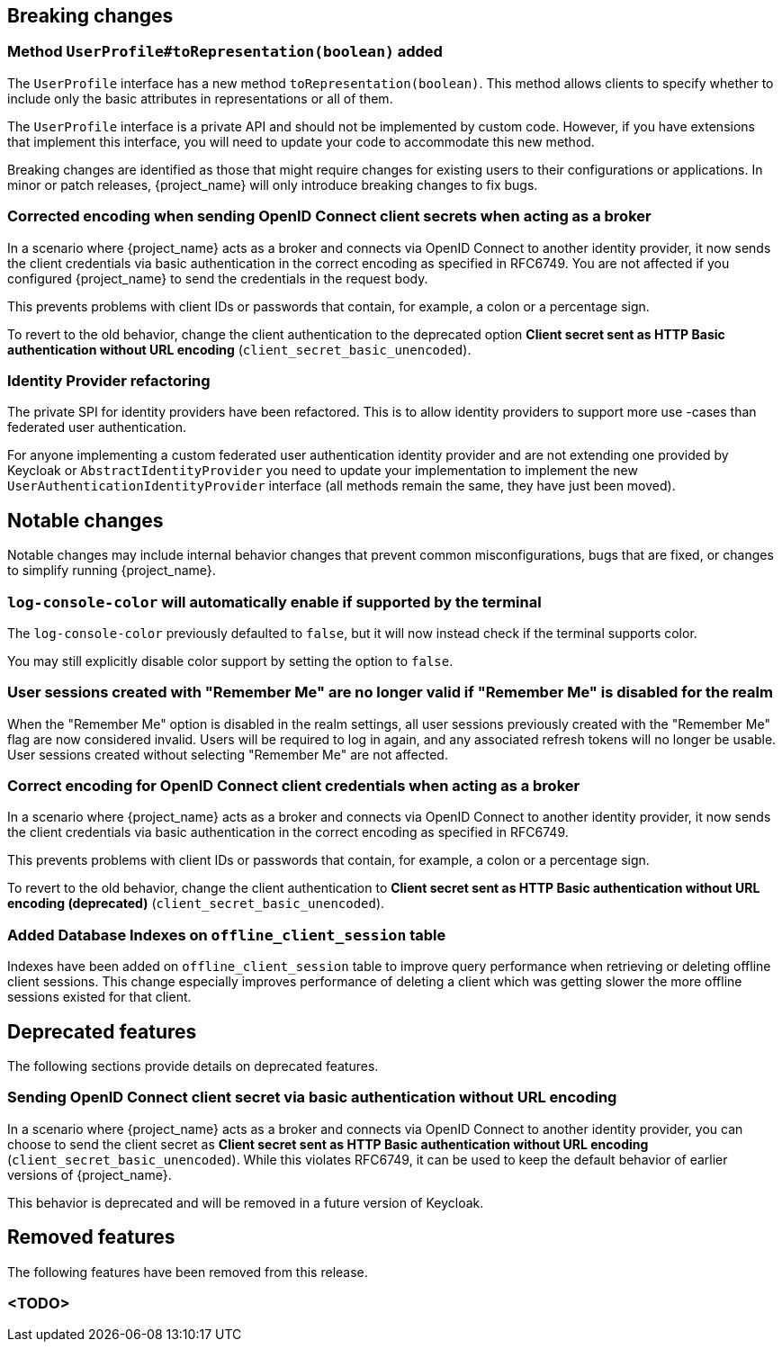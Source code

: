 // ------------------------ Breaking changes ------------------------  //
== Breaking changes

=== Method `UserProfile#toRepresentation(boolean)` added

The `UserProfile` interface has a new method `toRepresentation(boolean)`. This method allows clients to specify whether to include
only the basic attributes in representations or all of them.

The `UserProfile` interface is a private API and should not be implemented by custom code. However, if you have extensions that
implement this interface, you will need to update your code to accommodate this new method.

Breaking changes are identified as those that might require changes for existing users to their configurations or applications.
In minor or patch releases, {project_name} will only introduce breaking changes to fix bugs.

=== Corrected encoding when sending OpenID Connect client secrets when acting as a broker

In a scenario where {project_name} acts as a broker and connects via OpenID Connect to another identity provider, it now sends the client credentials via basic authentication in the correct encoding as specified in RFC6749.
You are not affected if you configured {project_name} to send the credentials in the request body.

This prevents problems with client IDs or passwords that contain, for example, a colon or a percentage sign.

To revert to the old behavior, change the client authentication to the deprecated option *Client secret sent as HTTP Basic authentication without URL encoding* (`client_secret_basic_unencoded`).

=== Identity Provider refactoring

The private SPI for identity providers have been refactored. This is to allow identity providers to support more use
-cases than federated user authentication.

For anyone implementing a custom federated user authentication identity provider and are not extending one provided
by Keycloak or `AbstractIdentityProvider` you need to update your implementation to implement
the new `UserAuthenticationIdentityProvider` interface (all methods remain the same, they have just been moved).


// ------------------------ Notable changes ------------------------ //
== Notable changes

Notable changes may include internal behavior changes that prevent common misconfigurations, bugs that are fixed, or changes to simplify running {project_name}.

=== `log-console-color` will automatically enable if supported by the terminal

The `log-console-color` previously defaulted to `false`, but it will now instead check if the terminal supports color.

You may still explicitly disable color support by setting the option to `false`.

=== User sessions created with "Remember Me" are no longer valid if "Remember Me" is disabled for the realm

When the "Remember Me" option is disabled in the realm settings, all user sessions previously created with the "Remember Me" flag are now considered invalid.
Users will be required to log in again, and any associated refresh tokens will no longer be usable.
User sessions created without selecting "Remember Me" are not affected.

=== Correct encoding for OpenID Connect client credentials when acting as a broker

In a scenario where {project_name} acts as a broker and connects via OpenID Connect to another identity provider, it now sends the client credentials via basic authentication in the correct encoding as specified in RFC6749.

This prevents problems with client IDs or passwords that contain, for example, a colon or a percentage sign.

To revert to the old behavior, change the client authentication to *Client secret sent as HTTP Basic authentication without URL encoding (deprecated)* (`client_secret_basic_unencoded`).


=== Added Database Indexes on `offline_client_session` table

Indexes have been added on `offline_client_session` table to improve query performance when retrieving or deleting offline client sessions.
This change especially improves performance of deleting a client which was getting slower the more offline sessions existed for that client.

// ------------------------ Deprecated features ------------------------ //
== Deprecated features

The following sections provide details on deprecated features.

=== Sending OpenID Connect client secret via basic authentication without URL encoding

In a scenario where {project_name} acts as a broker and connects via OpenID Connect to another identity provider, you can choose to send the client secret as *Client secret sent as HTTP Basic authentication without URL encoding* (`client_secret_basic_unencoded`). While this violates RFC6749, it can be used to keep the default behavior of earlier versions of {project_name}.

This behavior is deprecated and will be removed in a future version of Keycloak.

// ------------------------ Removed features ------------------------ //
== Removed features

The following features have been removed from this release.

=== <TODO>

